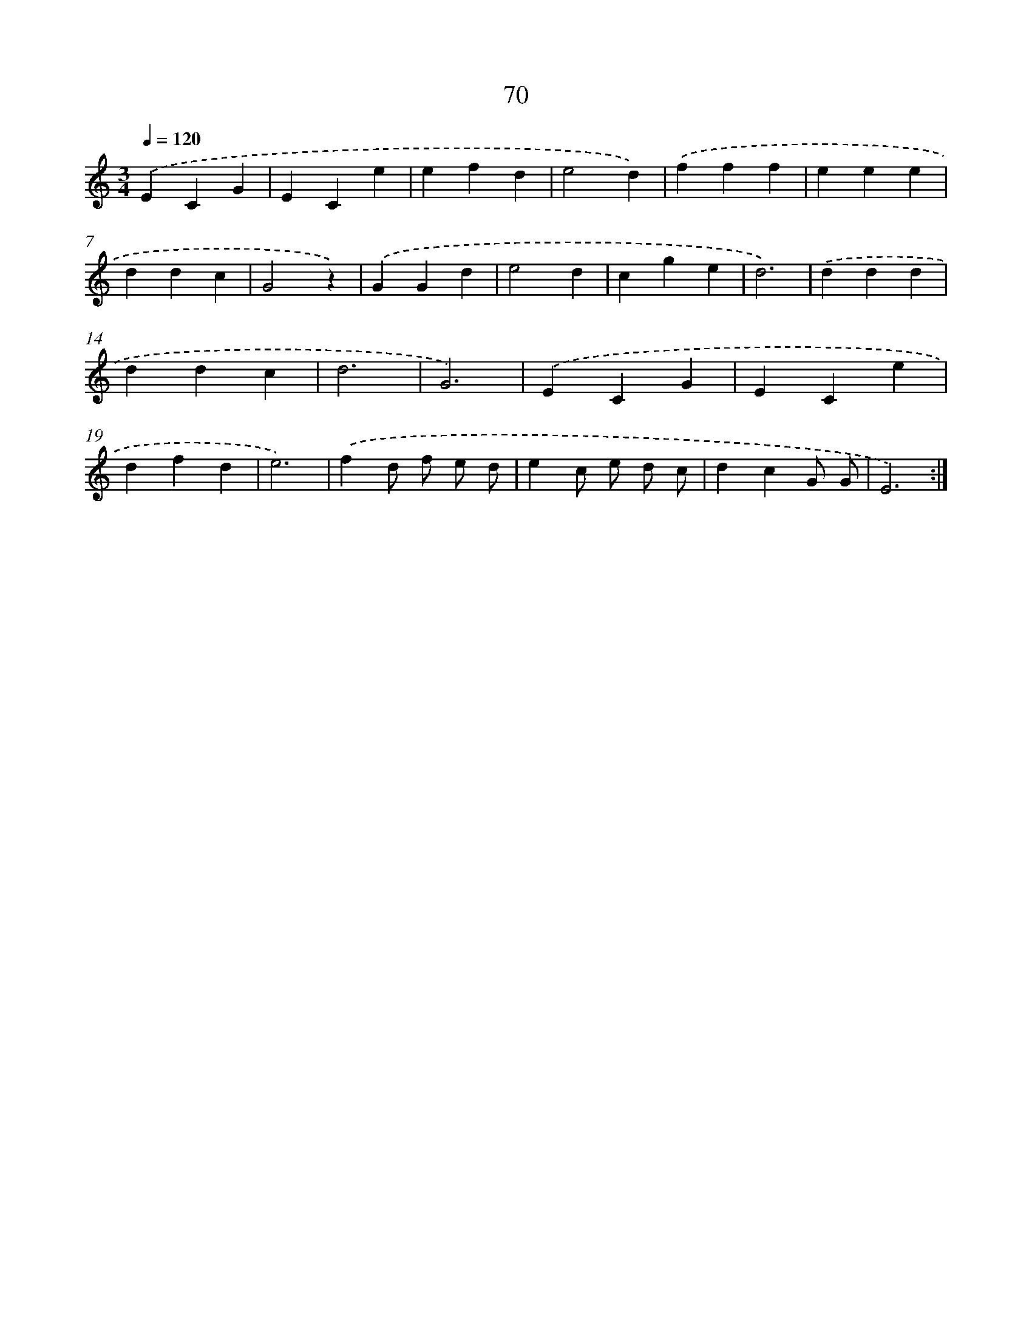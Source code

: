 X: 12719
T: 70
%%abc-version 2.0
%%abcx-abcm2ps-target-version 5.9.1 (29 Sep 2008)
%%abc-creator hum2abc beta
%%abcx-conversion-date 2018/11/01 14:37:27
%%humdrum-veritas 4142534478
%%humdrum-veritas-data 2092734906
%%continueall 1
%%barnumbers 0
L: 1/4
M: 3/4
Q: 1/4=120
K: C clef=treble
.('ECG |
ECe |
efd |
e2d) |
.('fff |
eee |
ddc |
G2z) |
.('GGd |
e2d |
cge |
d3) |
.('ddd |
ddc |
d3 |
G3) |
.('ECG |
ECe |
dfd |
e3) |
.('fd/ f/ e/ d/ |
ec/ e/ d/ c/ |
dcG/ G/ |
E3) :|]
